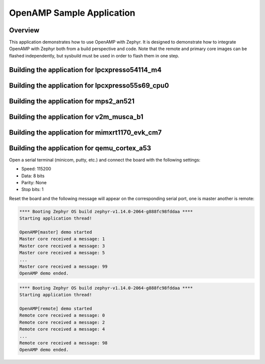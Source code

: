 .. _openAMP_sample:

OpenAMP Sample Application
##########################

Overview
********

This application demonstrates how to use OpenAMP with Zephyr. It is designed to
demonstrate how to integrate OpenAMP with Zephyr both from a build perspective
and code. Note that the remote and primary core images can be flashed
independently, but sysbuild must be used in order to flash them in one step.

Building the application for lpcxpresso54114_m4
***********************************************

.. zephyr-app-commands::
   :zephyr-app: samples/subsys/ipc/openamp
   :board: lpcxpresso54114_m4
   :goals: debug

Building the application for lpcxpresso55s69_cpu0
*************************************************

.. zephyr-app-commands::
   :zephyr-app: samples/subsys/ipc/openamp
   :board: lpcxpresso55s69_cpu0
   :goals: debug

Building the application for mps2_an521
***************************************

.. zephyr-app-commands::
   :zephyr-app: samples/subsys/ipc/openamp
   :board: mps2_an521
   :goals: debug

Building the application for v2m_musca_b1
*****************************************

.. zephyr-app-commands::
   :zephyr-app: samples/subsys/ipc/openamp
   :board: v2m_musca_b1
   :goals: debug

Building the application for mimxrt1170_evk_cm7
***********************************************

.. zephyr-app-commands::
   :zephyr-app: samples/subsys/ipc/openamp
   :board: mimxrt1170_evk_cm7
   :goals: debug

Building the application for qemu_cortex_a53
***********************************************
.. zephyr-app-commands::
   :zephyr-app: samples/subsys/ipc/openamp
   :board: qemu_cortex_a53
   :goals: run

Open a serial terminal (minicom, putty, etc.) and connect the board with the
following settings:

- Speed: 115200
- Data: 8 bits
- Parity: None
- Stop bits: 1

Reset the board and the following message will appear on the corresponding
serial port, one is master another is remote:

.. code-block:: console

   **** Booting Zephyr OS build zephyr-v1.14.0-2064-g888fc98fddaa ****
   Starting application thread!

   OpenAMP[master] demo started
   Master core received a message: 1
   Master core received a message: 3
   Master core received a message: 5
   ...
   Master core received a message: 99
   OpenAMP demo ended.


.. code-block:: console

   **** Booting Zephyr OS build zephyr-v1.14.0-2064-g888fc98fddaa ****
   Starting application thread!

   OpenAMP[remote] demo started
   Remote core received a message: 0
   Remote core received a message: 2
   Remote core received a message: 4
   ...
   Remote core received a message: 98
   OpenAMP demo ended.
